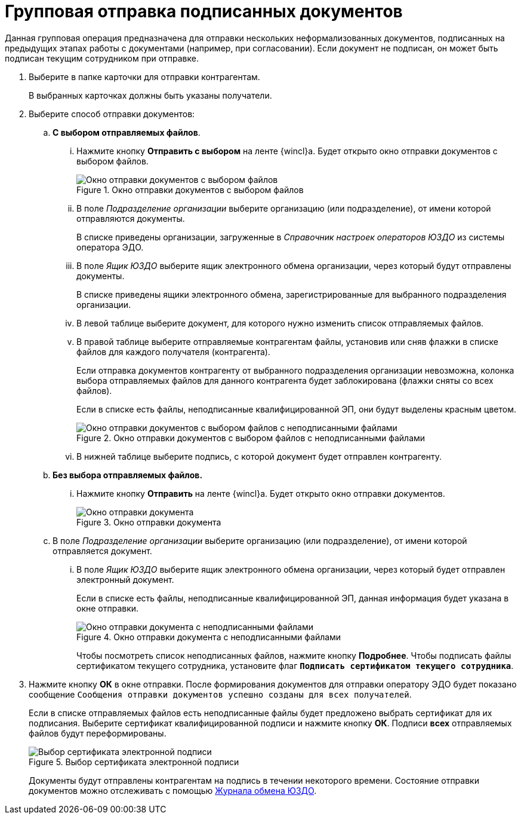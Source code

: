 = Групповая отправка подписанных документов

Данная групповая операция предназначена для отправки нескольких неформализованных документов, подписанных на предыдущих этапах работы с документами (например, при согласовании). Если документ не подписан, он может быть подписан текущим сотрудником при отправке.

. Выберите в папке карточки для отправки контрагентам.
+
В выбранных карточках должны быть указаны получатели.
+
. Выберите способ отправки документов:
+
.. *С выбором отправляемых файлов*.
... Нажмите кнопку *Отправить с выбором* на ленте {wincl}а. Будет открыто окно отправки документов с выбором файлов.
+
.Окно отправки документов с выбором файлов
image::send-window-file-select.png[Окно отправки документов с выбором файлов]
+
... В поле _Подразделение организации_ выберите организацию (или подразделение), от имени которой отправляются документы.
+
В списке приведены организации, загруженные в _Справочник настроек операторов ЮЗДО_ из системы оператора ЭДО.
+
... В поле _Ящик ЮЗДО_ выберите ящик электронного обмена организации, через который будут отправлены документы.
+
В списке приведены ящики электронного обмена, зарегистрированные для выбранного подразделения организации.
+
... В левой таблице выберите документ, для которого нужно изменить список отправляемых файлов.
... В правой таблице выберите отправляемые контрагентам файлы, установив или сняв флажки в списке файлов для каждого получателя (контрагента).
+
Если отправка документов контрагенту от выбранного подразделения организации невозможна, колонка выбора отправляемых файлов для данного контрагента будет заблокирована (флажки сняты со всех файлов).
+
Если в списке есть файлы, неподписанные квалифицированной ЭП, они будут выделены красным цветом.
+
.Окно отправки документов с выбором файлов с неподписанными файлами
image::window-send-file-select-errors.png[Окно отправки документов с выбором файлов с неподписанными файлами]
+
... В нижней таблице выберите подпись, с которой документ будет отправлен контрагенту.
.. *Без выбора отправляемых файлов.*
... Нажмите кнопку *Отправить* на ленте {wincl}а. Будет открыто окно отправки документов.
+
.Окно отправки документа
image::batch-send-informal.png[Окно отправки документа]
+
.. В поле _Подразделение организации_ выберите организацию (или подразделение), от имени которой отправляется документ.
... В поле _Ящик ЮЗДО_ выберите ящик электронного обмена организации, через который будет отправлен электронный документ.
+
Если в списке есть файлы, неподписанные квалифицированной ЭП, данная информация будет указана в окне отправки.
+
.Окно отправки документа с неподписанными файлами
image::batch-send-informal-unsigned.png[Окно отправки документа с неподписанными файлами]
+
Чтобы посмотреть список неподписанных файлов, нажмите кнопку *Подробнее*. Чтобы подписать файлы сертификатом текущего сотрудника, установите флаг `*Подписать сертификатом текущего сотрудника*`.
+
. Нажмите кнопку *ОК* в окне отправки. После формирования документов для отправки оператору ЭДО будет показано сообщение `Сообщения отправки документов успешно созданы для всех получателей`.
+
Если в списке отправляемых файлов есть неподписанные файлы будет предложено выбрать сертификат для их подписания. Выберите сертификат квалифицированной подписи и нажмите кнопку *ОК*. Подписи *всех* отправляемых файлов будут переформированы.
+
.Выбор сертификата электронной подписи
image::dev@webclient:user:digital-signature.png[Выбор сертификата электронной подписи]
// image::select-cert-web-16.png[Выбор сертификата электронной подписи]
+
Документы будут отправлены контрагентам на подпись в течении некоторого времени. Состояние отправки документов можно отслеживать с помощью xref:log.adoc[Журнала обмена ЮЗДО].
